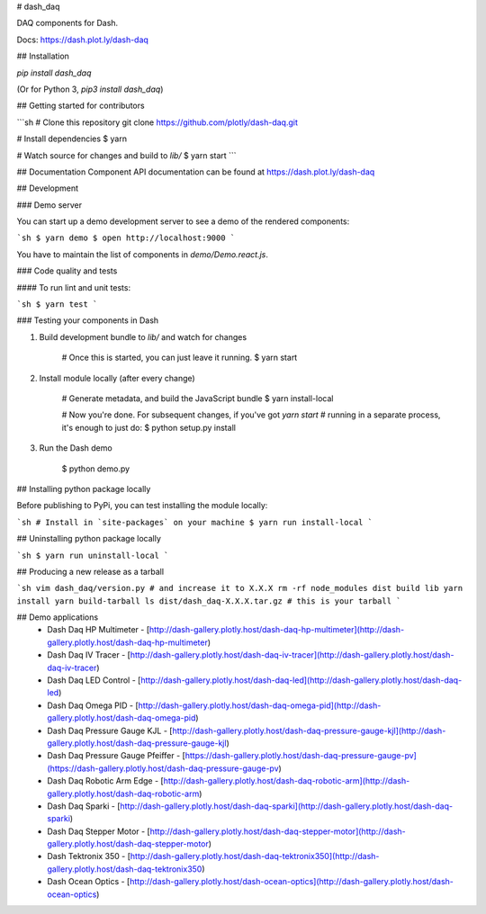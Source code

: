 # dash_daq

DAQ components for Dash.

Docs: https://dash.plot.ly/dash-daq

## Installation

`pip install dash_daq` 

(Or for Python 3, `pip3 install dash_daq`)

## Getting started for contributors

```sh
# Clone this repository
git clone https://github.com/plotly/dash-daq.git

# Install dependencies
$ yarn

# Watch source for changes and build to `lib/`
$ yarn start
```

## Documentation
Component API documentation can be found at https://dash.plot.ly/dash-daq

## Development

### Demo server

You can start up a demo development server to see a demo of the rendered
components:

```sh
$ yarn demo
$ open http://localhost:9000
```

You have to maintain the list of components in `demo/Demo.react.js`.

### Code quality and tests

#### To run lint and unit tests:

```sh
$ yarn test
```

### Testing your components in Dash

1. Build development bundle to `lib/` and watch for changes

        # Once this is started, you can just leave it running.
        $ yarn start

2. Install module locally (after every change)

        # Generate metadata, and build the JavaScript bundle
        $ yarn install-local

        # Now you're done. For subsequent changes, if you've got `yarn start`
        # running in a separate process, it's enough to just do:
        $ python setup.py install

3. Run the Dash demo

        $ python demo.py


## Installing python package locally

Before publishing to PyPi, you can test installing the module locally:

```sh
# Install in `site-packages` on your machine
$ yarn run install-local
```

## Uninstalling python package locally

```sh
$ yarn run uninstall-local
```


## Producing a new release as a tarball

```sh
vim dash_daq/version.py # and increase it to X.X.X
rm -rf node_modules dist build lib
yarn install
yarn build-tarball
ls dist/dash_daq-X.X.X.tar.gz # this is your tarball
```

## Demo applications 
 * Dash Daq HP Multimeter - [http://dash-gallery.plotly.host/dash-daq-hp-multimeter](http://dash-gallery.plotly.host/dash-daq-hp-multimeter)
 * Dash Daq IV Tracer - [http://dash-gallery.plotly.host/dash-daq-iv-tracer](http://dash-gallery.plotly.host/dash-daq-iv-tracer)
 * Dash Daq LED Control - [http://dash-gallery.plotly.host/dash-daq-led](http://dash-gallery.plotly.host/dash-daq-led)
 * Dash Daq Omega PID - [http://dash-gallery.plotly.host/dash-daq-omega-pid](http://dash-gallery.plotly.host/dash-daq-omega-pid)
 * Dash Daq Pressure Gauge KJL - [http://dash-gallery.plotly.host/dash-daq-pressure-gauge-kjl](http://dash-gallery.plotly.host/dash-daq-pressure-gauge-kjl)
 * Dash Daq Pressure Gauge Pfeiffer - [https://dash-gallery.plotly.host/dash-daq-pressure-gauge-pv](https://dash-gallery.plotly.host/dash-daq-pressure-gauge-pv)
 * Dash Daq Robotic Arm Edge - [http://dash-gallery.plotly.host/dash-daq-robotic-arm](http://dash-gallery.plotly.host/dash-daq-robotic-arm)
 * Dash Daq Sparki - [http://dash-gallery.plotly.host/dash-daq-sparki](http://dash-gallery.plotly.host/dash-daq-sparki)
 * Dash Daq Stepper Motor - [http://dash-gallery.plotly.host/dash-daq-stepper-motor](http://dash-gallery.plotly.host/dash-daq-stepper-motor)
 * Dash Tektronix 350 - [http://dash-gallery.plotly.host/dash-daq-tektronix350](http://dash-gallery.plotly.host/dash-daq-tektronix350)
 * Dash Ocean Optics - [http://dash-gallery.plotly.host/dash-ocean-optics](http://dash-gallery.plotly.host/dash-ocean-optics)



